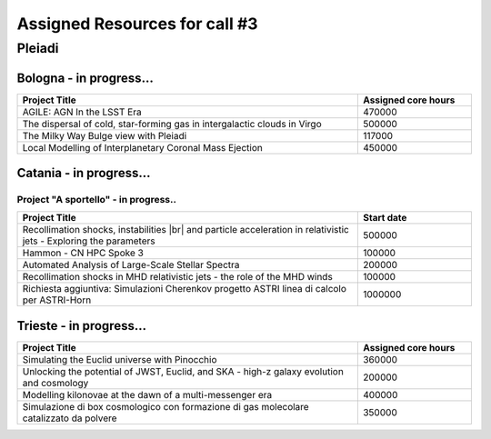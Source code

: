 Assigned Resources for call #3
==============================

*********
Pleiadi
*********

.. raw:: html

   <h3> Resouces available from  01/12/2023 to 01/06/2024</h3>
   

Bologna - in progress...
^^^^^^^^^^^^^^^^^^^^^^
.. table::
  :width: 100%
  :widths: 3 1

  ================================================================================================================    ======================  
  Project Title                                                                                                        Assigned core hours 
  ================================================================================================================    ======================  
  AGILE: AGN In the LSST Era                                                                                                  470000 
  The dispersal of cold, star-forming gas in intergalactic clouds in Virgo                                                    500000
  The Milky Way Bulge view with Pleiadi                                                                                       117000
  Local Modelling of Interplanetary Coronal Mass Ejection                                                                     450000
  ================================================================================================================    ======================
   

.. |br| raw:: html

     <br>

Catania - in progress...
^^^^^^^^^^^^^^^^^^^^^^
.. table::
  :width: 100%
  :widths: 1 3 1

  ===================== =================================================================================================================  ====================
  PI                    Project Title                                                                                                        Assigned core hours 
  ===================== ==================================================================================================================  ====================  
  Giuseppe Leto         Simulazioni Cherenkov progetto ASTRI |br| linea di calcolo per ASTRI-Horn                                                 500000   
  Ciro Bigongiari       Simulazioni Cherenkov progetto ASTRI |br| linea di calcolo per ASTRI Mini-Array                                           500000
  Simone Riggi          PNRR-CN: Deep Learning for radio source analysis in SKA & precursors                                                      20000
  Salvatore Orlando     A Pathfinder Study to Describe the |br| Early Evolution of Interacting Supernova Remnants: The Case of SN 2014C           500000
  Gianluigi Bodo        Current driven instabilities in relativistic jets                                                                         400000
  Ruggero Biondo        MHD Simulations of solar transients |br| into accurate reconstructions of the interplanetary Parker spiral                108000
  ===================== ==================================================================================================================  ==================== 


Project "A sportello" - in progress..
"""""""""""""""""""""
.. table::
  :width: 100%
  :widths: 3 1

  =====================================================================================================================   ===================
  Project Title                                                                                                           Start date           
  =====================================================================================================================   ===================  
  Recollimation shocks, instabilities |br| and particle acceleration in relativistic jets - Exploring the parameters        500000         
  Hammon - CN HPC Spoke 3                                                                                                   100000
  Automated Analysis of Large-Scale Stellar Spectra                                                                         200000
  Recollimation shocks in MHD relativistic jets - the role of the MHD winds                                                 100000
  Richiesta aggiuntiva: Simulazioni Cherenkov progetto ASTRI linea di calcolo per ASTRI-Horn                                1000000
  =====================================================================================================================   =================== 

.. |br| raw:: html

     <br>

Trieste - in progress...
^^^^^^^^^^^^^^^^^^^^^^
.. table::
  :width: 100%
  :widths: 3 1

  =====================================================================================================================   ===================
  Project Title                                                                                                           Assigned core hours  
  =====================================================================================================================   =================== 
  Simulating the Euclid universe with Pinocchio                                                                             360000
  Unlocking the potential of JWST, Euclid, and SKA - high-z galaxy evolution and cosmology                                  200000
  Modelling kilonovae at the dawn of a multi-messenger era                                                                  400000
  Simulazione di box cosmologico con formazione di gas molecolare catalizzato da polvere                                    350000
  =====================================================================================================================   ===================
  
.. |br| raw:: html

     <br>

